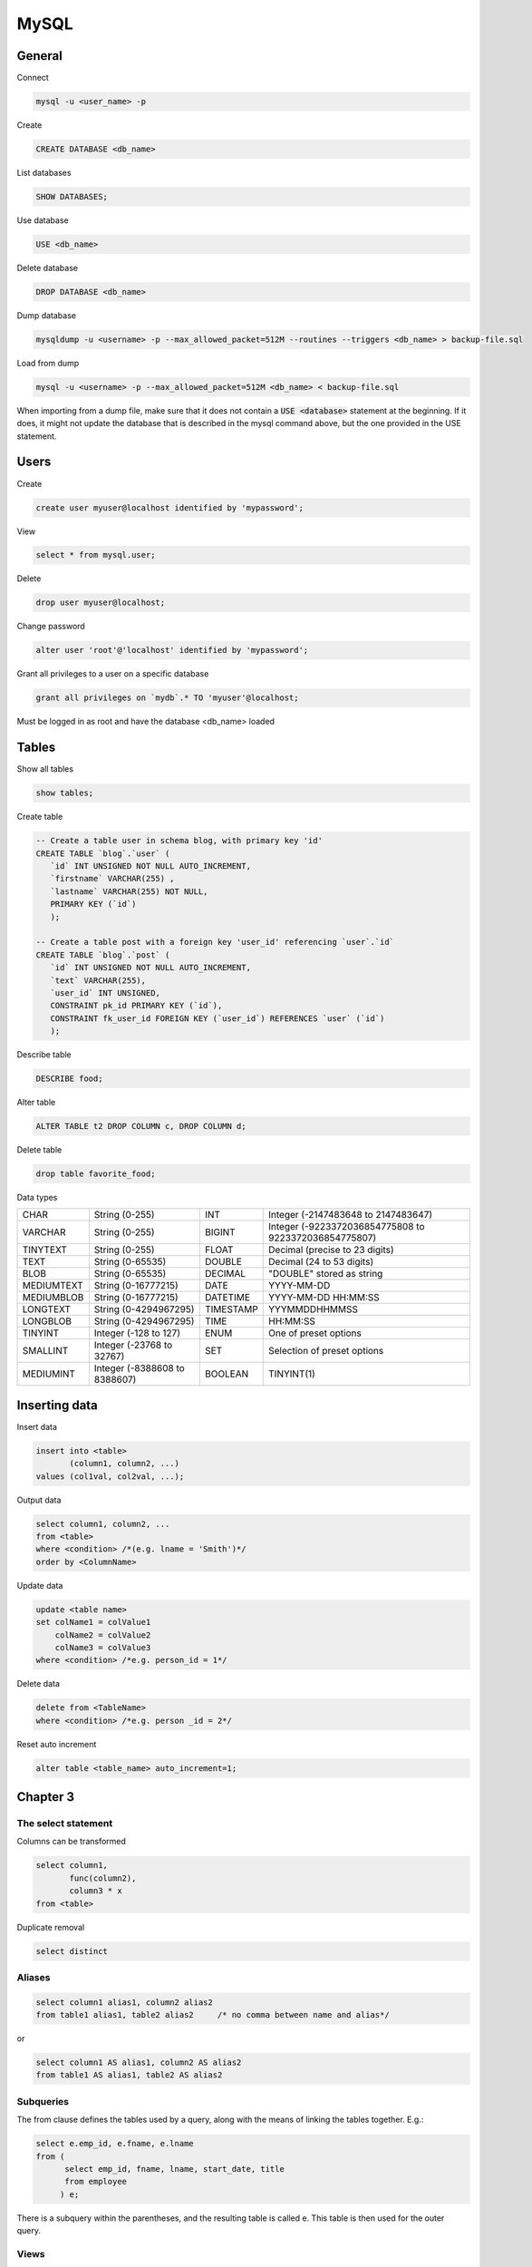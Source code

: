 #####
MySQL
#####

General
*******



Connect

.. code-block:: bash

  mysql -u <user_name> -p

Create

.. code-block:: sql

    CREATE DATABASE <db_name>

List databases

.. code-block:: sql

    SHOW DATABASES;

Use database

.. code-block:: sql

    USE <db_name>

Delete database

.. code-block:: sql

    DROP DATABASE <db_name>

Dump database

.. code-block:: bash

  mysqldump -u <username> -p --max_allowed_packet=512M --routines --triggers <db_name> > backup-file.sql

Load from dump

.. code-block:: bash

  mysql -u <username> -p --max_allowed_packet=512M <db_name> < backup-file.sql

When importing from a dump file, make sure that it does not contain a :code:`USE <database>` statement at the beginning. If it does, it might not update the database that is described in the mysql command above, but the one provided in the USE statement.
    

Users
*****

Create

.. code-block:: sql

  create user myuser@localhost identified by 'mypassword';

View

.. code-block:: sql

  select * from mysql.user;

Delete

.. code-block:: sql

  drop user myuser@localhost;

Change password

.. code-block:: sql

  alter user 'root'@'localhost' identified by 'mypassword';

Grant all privileges to a user on a specific database

.. code-block:: sql

  grant all privileges on `mydb`.* TO 'myuser'@localhost;

Must be logged in as root and have the database <db_name> loaded



Tables
******

Show all tables

.. code-block:: sql

  show tables;

Create table

.. code-block:: sql

   -- Create a table user in schema blog, with primary key 'id'
   CREATE TABLE `blog`.`user` (
      `id` INT UNSIGNED NOT NULL AUTO_INCREMENT,
      `firstname` VARCHAR(255) ,
      `lastname` VARCHAR(255) NOT NULL,
      PRIMARY KEY (`id`)
      );

   -- Create a table post with a foreign key 'user_id' referencing `user`.`id`
   CREATE TABLE `blog`.`post` (
      `id` INT UNSIGNED NOT NULL AUTO_INCREMENT,
      `text` VARCHAR(255),
      `user_id` INT UNSIGNED,
      CONSTRAINT pk_id PRIMARY KEY (`id`),
      CONSTRAINT fk_user_id FOREIGN KEY (`user_id`) REFERENCES `user` (`id`)
      );



Describe table

.. code-block:: sql

    DESCRIBE food;

Alter table

.. code-block:: sql

  ALTER TABLE t2 DROP COLUMN c, DROP COLUMN d;


Delete table

.. code-block:: sql

  drop table favorite_food; 

  

Data types

+--------------+-------------------------------+-----------+-------------------------------------------------------+
|  CHAR        | String (0-255)                | INT       | Integer (-2147483648 to 2147483647)                   |
+--------------+-------------------------------+-----------+-------------------------------------------------------+
|  VARCHAR     | String (0-255)                | BIGINT    | Integer (-9223372036854775808 to 9223372036854775807) |
+--------------+-------------------------------+-----------+-------------------------------------------------------+
|  TINYTEXT    | String (0-255)                | FLOAT     | Decimal (precise to 23 digits)                        |
+--------------+-------------------------------+-----------+-------------------------------------------------------+
|  TEXT        | String (0-65535)              | DOUBLE    | Decimal (24 to 53 digits)                             |
+--------------+-------------------------------+-----------+-------------------------------------------------------+
|  BLOB        | String (0-65535)              | DECIMAL   | "DOUBLE" stored as string                             |
+--------------+-------------------------------+-----------+-------------------------------------------------------+
|  MEDIUMTEXT  | String (0-16777215)           | DATE      | YYYY-MM-DD                                            |
+--------------+-------------------------------+-----------+-------------------------------------------------------+
|  MEDIUMBLOB  | String (0-16777215)           | DATETIME  | YYYY-MM-DD HH:MM:SS                                   |
+--------------+-------------------------------+-----------+-------------------------------------------------------+
|  LONGTEXT    | String (0-4294967295)         | TIMESTAMP | YYYMMDDHHMMSS                                         |
+--------------+-------------------------------+-----------+-------------------------------------------------------+
|  LONGBLOB    | String (0-4294967295)         | TIME      | HH:MM:SS                                              |
+--------------+-------------------------------+-----------+-------------------------------------------------------+
|  TINYINT     | Integer (-128 to 127)         | ENUM      | One of preset options                                 |
+--------------+-------------------------------+-----------+-------------------------------------------------------+
|  SMALLINT    | Integer (-23768 to 32767)     | SET       | Selection of preset options                           |
+--------------+-------------------------------+-----------+-------------------------------------------------------+
|  MEDIUMINT   | Integer (-8388608 to 8388607) | BOOLEAN   | TINYINT(1)                                            |
+--------------+-------------------------------+-----------+-------------------------------------------------------+



Inserting data
**************

Insert data

.. code-block:: sql

  insert into <table>
         (column1, column2, ...)
  values (col1val, col2val, ...);


Output data

.. code-block:: sql

  select column1, column2, ...
  from <table>
  where <condition> /*(e.g. lname = 'Smith')*/
  order by <ColumnName>


Update data

.. code-block:: sql

  update <table name>
  set colName1 = colValue1
      colName2 = colValue2
      colName3 = colValue3
  where <condition> /*e.g. person_id = 1*/


Delete data

.. code-block:: sql

  delete from <TableName>
  where <condition> /*e.g. person _id = 2*/


Reset auto increment

.. code-block:: sql

  alter table <table_name> auto_increment=1;




Chapter 3
*********

The select statement
====================

Columns can be transformed


.. code-block:: sql

  select column1, 
         func(column2), 
         column3 * x
  from <table>

Duplicate removal

.. code-block:: sql

    select distinct 

Aliases
=======

.. code-block:: sql

  select column1 alias1, column2 alias2
  from table1 alias1, table2 alias2     /* no comma between name and alias*/

or

.. code-block:: sql

  select column1 AS alias1, column2 AS alias2
  from table1 AS alias1, table2 AS alias2

Subqueries
==========

The from clause defines the tables used by a query, along with the means of
linking the tables together.  E.g.:

.. code-block:: sql

  select e.emp_id, e.fname, e.lname
  from (
        select emp_id, fname, lname, start_date, title
        from employee
       ) e;
    
There is a subquery within the parentheses, and the resulting table is 
called e. This table is then used for the outer query.

Views
=====

The result of a query can be assigned a name, (virtual table, or view).

.. code-block:: sql

  create view employee_vw as
      select emp_id, fname, lname,
             year(start_date) start_year
      from employee;
    
  select *
  from employee_vw;


Views can be deleted

.. code-block:: sql

  DELETE VIEW <view_name>;

Joins
=====

Here's how to join two tables:

.. code-block:: sql

  SELECT *
  FROM a INNER JOIN b
      ON a.a = b.b
      INNER JOIN c
      ON a.a = c.c;

For example:

.. code-block:: sql

  SELECT employee.emp_id, employee.fname,
         employee.lname, department.name dept_name
  FROM employee INNER JOIN department
       ON employee.dept_id = department.dept_id;


Where
=====

Where filters out rows. More than 1 conditions can be joined with and, or, not.


Group by
========

Join department and employee tables, group them by name, 
create a column that counts the instances and show those with more than 2 
instances only. 

.. code-block:: sql

  select d.name, count(e.emp_id) num_employees
      from department d inner join employee e
      on d.dept_id = e.dept_id
      group by d.name
      having count(e.emp_id) > 2;

:code:`HAVING` is used to check conditions after the aggregation takes places.
:code:`WHERE`  is used before the aggregation takes place.

Order by
========

.. code-block:: sql

  select *
  from table
  order by column1 desc, column2 asc;

ascending is the default and can be left out
need to specify desc for every column that needs sorting in descending order.

Order by can also take functions


Chapter 4
*********

Conditions
==========

.. code-block:: sql

  LIKE, IN, BETWEEN
  WHERE <column_name> IN ('a', 'b', 'c')
  WHERE <column_name> BETWEEN 300 AND 500
  WHERE <column_name> LIKE '_a%e'
      _ matches a single character
      % matches any number of characters
  WHERE <column_name> REGEXP 'regular expression'
    
Null
====

IS :code:`NULL` tests for null

don't test with :code:`=NULL` (Nulls don't equate)

When looking for rows that do NOT take a specific value, test for NULLs separately. 


Chapter 8 - Grouping
********************

Aggregate functions

.. code-block:: sql

  Max()
  Min()
  Avg()
  Sum()
  Count()
  GROUP BY 
  HAVING

Extras
******

Conditional values 
===================

.. code-block:: sql

  CASE WHEN <condition> 
       THEN <value for condition true> 
       ELSE <value for condition false> 
       END

Extract week from date
======================

.. code-block:: sql

  EXTRACT(week FROM date)

Translate into time zones
=========================

.. code-block:: sql

  time_value AT TIME ZONE 'PDT' > '2013-10-01 10:00'

Case insensitive
================

To make the table names case insensitive

Open the /etc/my.cnf and add in the [mysqld] section :code:`lower_case_table_names = 1`


Session variables
=================

.. code-block:: sql

  Set variable
  SET @x= 0;

When used inside statements values are assigned with :=, e.g. 

.. code-block:: sql

  @x := 0


Ranking according to groups
===========================

Let the table cities: 

.. code-block:: bash

  +-------------+----------------+------------+
  | city        | country        | population |
  +-------------+----------------+------------+
  | Paris       | France         |    2181000 |
  | Marseille   | France         |     808000 |
  | Lyon        | France         |     422000 |
  | London      | United Kingdom |    7825300 |
  | Birmingham  | United Kingdom |    1016800 |
  | Leeds       | United Kingdom |     770800 |
  | New York    | United States  |    8175133 |
  | Los Angeles | United States  |    3792621 |
  | Chicago     | United States  |    2695598 |
  +-------------+----------------+------------+


In SQL ranking according to groups can be done by :code:`rank()` over :code:`(partition BY country ORDER BY population) rank`.

This will create a column called rank, that will include the rankings per group

In MySQL this doesn't work. 

We can instead do this:

.. code-block:: sql

  SELECT city, country, population
  FROM (
    SELECT 
      city, country, population,
      @country_rank := CASE 
        WHEN @current_country = country THEN @country_rank+1
        ELSE 1 
      END country_rank,
      @current_country := country
    FROM (SELECT @country_rank := 0) crtemp,
         (SELECT @current_country := NULL) cctemp,
         (SELECT *
          FROM cities
          ORDER BY country, population DESC
         ) r1
  ) r2
  WHERE country_rank <= 2;

This will return:

.. code-block:: bash

  +-------------+----------------+------------+
  | city        | country        | population |
  +-------------+----------------+------------+
  | Paris       | France         |    2181000 |
  | Marseille   | France         |     808000 |
  | London      | United Kingdom |    7825300 |
  | Birmingham  | United Kingdom |    1016800 |
  | New York    | United States  |    8175133 |
  | Los Angeles | United States  |    3792621 |
  +-------------+----------------+------------+


A lot is happening here!

The innermost :code:`SELECT`, selects the whole cities table and orders it by 
country and population.

The 2 :code:`SELECTS` that preceed it initialise the session variables :code:`@country_rank` and :code:`@current_country`.  This step is necessary; if omitted the query will not work the first time it runs, but it will the second!

The 2nd innermost :code:`SELECT` creates a table that contains city, country, population and 2 more columns. The first is country_rank, which is an increasing number that resets every time a new country is encountered.  The last column is a storage of the current country, to be remembered when the next row is read.

Finally, the outermost :code:`SELECT` is needed to a) remove the uneccessary columns and b) if WHERE is used in the SELECT that's just below, the country_rank column is not seen. Not sure why...

The :code:`FROM (SELECT @country_rank := 0) crtemp`, statements could be 
replaced with an initailisation of the session variables outside the 
query as:

.. code-block:: sql

  SET @country_rank = 0;
  SET @current_country = NULL;
  SELECT city, country, population
  FROM (SELECT city, country, population,
              @country_rank := CASE WHEN @current_country = country 
                  THEN @country_rank+1 ELSE 1 END country_rank,
              @current_country := country
        FROM (SELECT *
              FROM cities
              ORDER BY country, population DESC
             ) r1
        ) r2
  WHERE country_rank <= 2;

Foreign keys
============

The following removes and adds foreign keys between photo.userID and user.ID

.. code-block:: sql

    -- Add foreign keys
    ALTER TABLE photo
    ADD CONSTRAINT FK_photo_user
    FOREIGN KEY (userID) REFERENCES user(ID); 
    
    -- Remove foreign keys
    ALTER TABLE photo
    DROP FOREIGN KEY FK_photo_user; 

Find Foreign keys
=================

MySQL: The will list the foreign keys pointing to a table

.. code-block:: sql

    SELECT 
      TABLE_NAME,COLUMN_NAME,CONSTRAINT_NAME,REFERENCED_TABLE_NAME,REFERENCED_COLUMN_NAME
    FROM
      INFORMATION_SCHEMA.KEY_COLUMN_USAGE
    WHERE
      REFERENCED_TABLE_SCHEMA = '<dbName>' AND
      REFERENCED_TABLE_NAME = '<tableName>';

SQL Server: The following snippet will return for all the foreign keys in the database, the column name and the table they belong to, and the column name and table they are referencing. 

.. code-block:: sql

    SELECT
       f.name as FKName,
       OBJECT_NAME(f.parent_object_id) FKTable,
       COL_NAME(fc.parent_object_id,fc.parent_column_id) FKColumn,
       OBJECT_NAME(f.referenced_object_id) ReferencedTable,
       COL_NAME(fc.referenced_object_id,fc.referenced_column_id) ReferencedCol
    FROM 
       sys.foreign_keys AS f
    INNER JOIN 
       sys.foreign_key_columns AS fc 
          ON f.OBJECT_ID = fc.constraint_object_id
    WHERE 
       OBJECT_NAME(f.parent_object_id) = 'Table_Name';

Profiling
=========

The following enables profiling and shows information about queries, such as run times

.. code-block:: sql

   
   set @@profiling=1; -- set profile on

   -- Run some queries

   show profiles; -- show information about the queries that run
   

   -- The following resets the profiler
   SET @@profiling = 0;
   SET @@profiling_history_size = 0;
   SET @@profiling_history_size = 100; 


Change root password
====================

https://coolestguidesontheplanet.com/how-to-change-the-mysql-root-password/

1) Stop server

.. code-block:: bash

    sudo /usr/local/mysql/suuport-files/mysql.server stop 

(or from the system preferences)

2) Start in safe mode

.. code-block:: bash

    sudo mysqld_safe --skip-grant-tables

3) Open a new window

4) Start mysql as root

.. code-block:: sql

  FLUSH PRIVILEGES;
  ALTER USER 'root'@'localhost' IDENTIFIED BY 'NewPassword';

5) Kill the mysql process

6) Start the server

.. code-block:: bash

    sudo /usr/local/mysql/suuport-files/mysql.server start

7) Start mysql

.. code-block:: bash

    my sql -u root -p


ER_NO_SUCH_USER: The user specified as a definer does not exist"
================================================================
When the definer of a stored procedure does not exist in the set of users and the :code:`security_type` of a stored procedure is set to :code:`DEFINER`, the procedure won't run. One remedy in this case is to change the security type to :code:`INVOKER` using the following:

.. code-block:: sql

   update mysql.proc
   set security_type = 'INVOKER'
   where db = '<db_name>'
   and name = '<proc_name>'

Another option is to create the user which is set as the definer of the procedure, or to add as a definer an existing user

More info on the subject can be found in 

https://dev.mysql.com/doc/refman/5.6/en/stored-objects-security.html
   
The definers for functions and procedures can also be accessed via the :code:`INFORMATION_SCHEMA.ROUTINES` table. Similar information for views, can be accessed by the :code:`INFORMATION_SCHEMA.VIEWS` table.

.. code-block:: sql

   select * from information_schema.routines 
   where routine_schema = <db_name>;

   select * from information_schema.views 
   where table_schema = <db_name>;

SQL Server
**********

Specify the columns of a table

.. code-block:: sql

  sp_columns <table_name>


Install MariaDB on centos
*************************

Create MariaDB 

.. code-block:: bash

  sudo yum install mariadb-server
  sudo systemctl start mariadb
  sudo systemctl status mariadb
  sudo systemctl enable mariadb

Secure MariaDB

.. code-block:: bash

  sudo mysql_secure_installation

The first password is empty, enter a new password and leave the rest to defaults (Y).

Test the installation

.. code-block:: bash

  mysqladmin -u root -p version

Stop Restart

.. code-block:: sql

  sudo systemctl stop mariadb
  sudo systemctl restart mariadb




